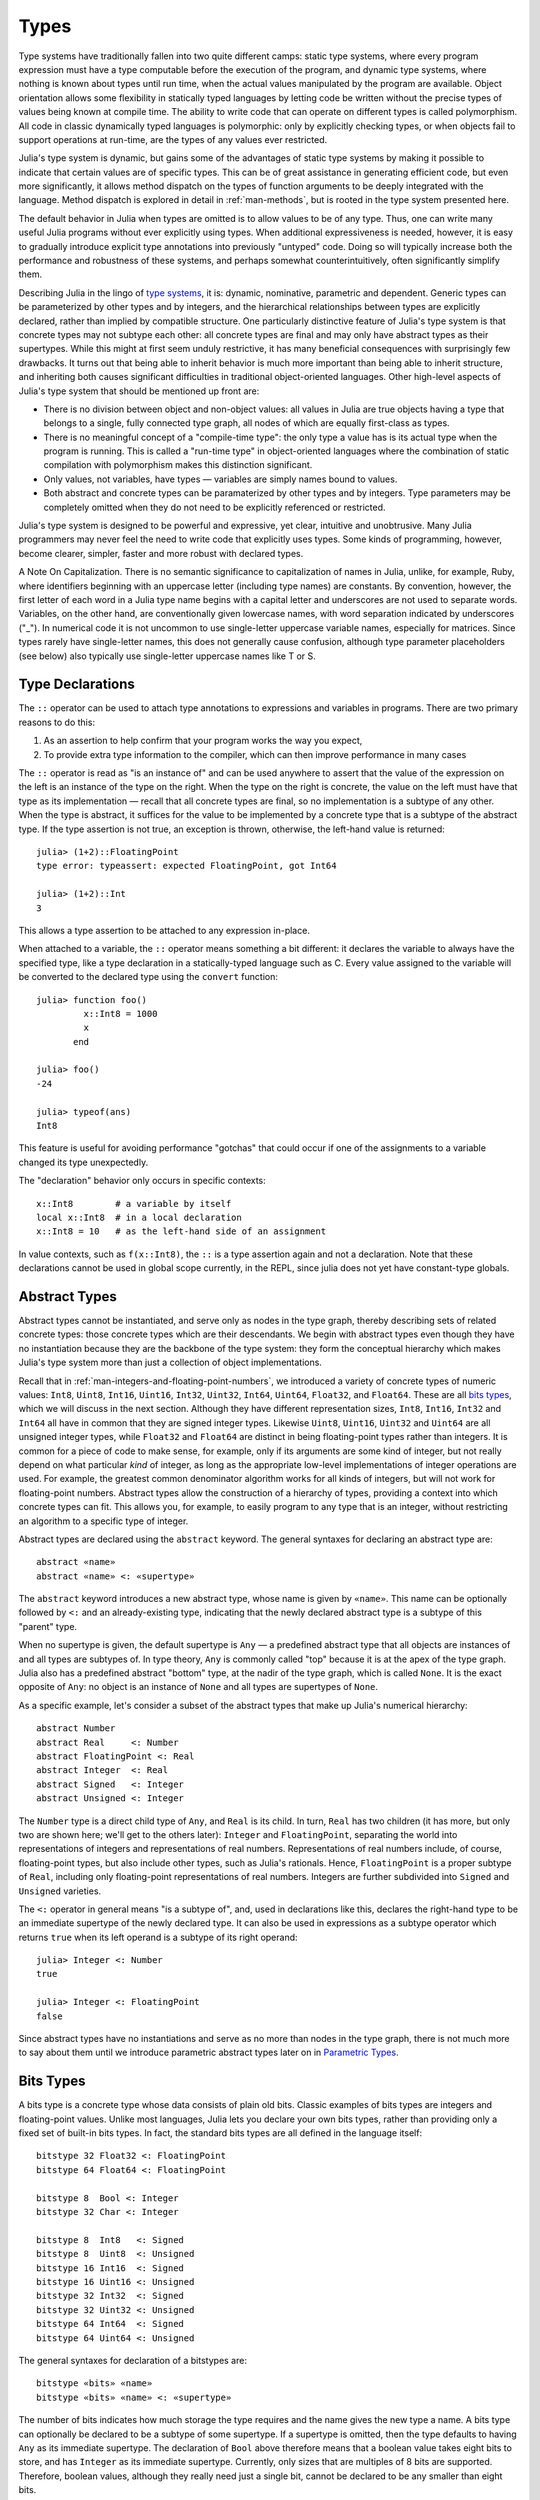 .. _man-types:

*********
 Types    
*********

Type systems have traditionally fallen into two quite different camps:
static type systems, where every program expression must have a type
computable before the execution of the program, and dynamic type
systems, where nothing is known about types until run time, when the
actual values manipulated by the program are available. Object
orientation allows some flexibility in statically typed languages by
letting code be written without the precise types of values being known
at compile time. The ability to write code that can operate on different
types is called polymorphism. All code in classic dynamically typed
languages is polymorphic: only by explicitly checking types, or when
objects fail to support operations at run-time, are the types of any
values ever restricted.

Julia's type system is dynamic, but gains some of the advantages of
static type systems by making it possible to indicate that certain
values are of specific types. This can be of great assistance in
generating efficient code, but even more significantly, it allows method
dispatch on the types of function arguments to be deeply integrated with
the language. Method dispatch is explored in detail in
:ref:`man-methods`, but is rooted in the type system presented
here.

The default behavior in Julia when types are omitted is to allow values
to be of any type. Thus, one can write many useful Julia programs
without ever explicitly using types. When additional expressiveness is
needed, however, it is easy to gradually introduce explicit type
annotations into previously "untyped" code. Doing so will typically
increase both the performance and robustness of these systems, and
perhaps somewhat counterintuitively, often significantly simplify them.

Describing Julia in the lingo of `type
systems <http://en.wikipedia.org/wiki/Type_system>`_, it is: dynamic,
nominative, parametric and dependent. Generic types can be parameterized
by other types and by integers, and the hierarchical relationships
between types are explicitly declared, rather than implied by compatible
structure. One particularly distinctive feature of Julia's type system
is that concrete types may not subtype each other: all concrete types
are final and may only have abstract types as their supertypes. While
this might at first seem unduly restrictive, it has many beneficial
consequences with surprisingly few drawbacks. It turns out that being
able to inherit behavior is much more important than being able to
inherit structure, and inheriting both causes significant difficulties
in traditional object-oriented languages. Other high-level aspects of
Julia's type system that should be mentioned up front are:

-  There is no division between object and non-object values: all values
   in Julia are true objects having a type that belongs to a single,
   fully connected type graph, all nodes of which are equally
   first-class as types.
-  There is no meaningful concept of a "compile-time type": the only
   type a value has is its actual type when the program is running. This
   is called a "run-time type" in object-oriented languages where the
   combination of static compilation with polymorphism makes this
   distinction significant.
-  Only values, not variables, have types — variables are simply names
   bound to values.
-  Both abstract and concrete types can be paramaterized by other types
   and by integers. Type parameters may be completely omitted when they
   do not need to be explicitly referenced or restricted.

Julia's type system is designed to be powerful and expressive, yet
clear, intuitive and unobtrusive. Many Julia programmers may never feel
the need to write code that explicitly uses types. Some kinds of
programming, however, become clearer, simpler, faster and more robust
with declared types.

.. raw:: html

   <div class="sidebar">

A Note On Capitalization. There is no semantic significance to
capitalization of names in Julia, unlike, for example, Ruby, where
identifiers beginning with an uppercase letter (including type names)
are constants. By convention, however, the first letter of each word in
a Julia type name begins with a capital letter and underscores are not
used to separate words. Variables, on the other hand, are conventionally
given lowercase names, with word separation indicated by underscores
("\_"). In numerical code it is not uncommon to use single-letter
uppercase variable names, especially for matrices. Since types rarely
have single-letter names, this does not generally cause confusion,
although type parameter placeholders (see below) also typically use
single-letter uppercase names like T or S.

.. raw:: html

   </div>

Type Declarations
-----------------

The ``::`` operator can be used to attach type annotations to
expressions and variables in programs. There are two primary reasons to
do this:

1. As an assertion to help confirm that your program works the way you
   expect,
2. To provide extra type information to the compiler, which can then
   improve performance in many cases

The ``::`` operator is read as "is an instance of" and can be used
anywhere to assert that the value of the expression on the left is an
instance of the type on the right. When the type on the right is
concrete, the value on the left must have that type as its
implementation — recall that all concrete types are final, so no
implementation is a subtype of any other. When the type is abstract, it
suffices for the value to be implemented by a concrete type that is a
subtype of the abstract type. If the type assertion is not true, an
exception is thrown, otherwise, the left-hand value is returned::

    julia> (1+2)::FloatingPoint
    type error: typeassert: expected FloatingPoint, got Int64

    julia> (1+2)::Int
    3

This allows a type assertion to be attached to any expression in-place.

When attached to a variable, the ``::`` operator means something a bit
different: it declares the variable to always have the specified type,
like a type declaration in a statically-typed language such as C. Every
value assigned to the variable will be converted to the declared type
using the ``convert`` function::

    julia> function foo()
             x::Int8 = 1000
             x
           end

    julia> foo()
    -24

    julia> typeof(ans)
    Int8

This feature is useful for avoiding performance "gotchas" that could
occur if one of the assignments to a variable changed its type
unexpectedly.

The "declaration" behavior only occurs in specific contexts::

    x::Int8        # a variable by itself
    local x::Int8  # in a local declaration
    x::Int8 = 10   # as the left-hand side of an assignment

In value contexts, such as ``f(x::Int8)``, the ``::`` is a type
assertion again and not a declaration. Note that these declarations
cannot be used in global scope currently, in the REPL, since julia
does not yet have constant-type globals.

.. _man-abstract-types:

Abstract Types
--------------

Abstract types cannot be instantiated, and serve only as nodes in the
type graph, thereby describing sets of related concrete types: those
concrete types which are their descendants. We begin with abstract types
even though they have no instantiation because they are the backbone of
the type system: they form the conceptual hierarchy which makes Julia's
type system more than just a collection of object implementations.

Recall that in :ref:`man-integers-and-floating-point-numbers`, we introduced a
variety of concrete types of numeric values: ``Int8``, ``Uint8``,
``Int16``, ``Uint16``, ``Int32``, ``Uint32``, ``Int64``, ``Uint64``,
``Float32``, and ``Float64``. These are all `bits types <#Bits+Types>`_,
which we will discuss in the next section. Although they have different
representation sizes, ``Int8``, ``Int16``, ``Int32`` and ``Int64`` all
have in common that they are signed integer types. Likewise ``Uint8``,
``Uint16``, ``Uint32`` and ``Uint64`` are all unsigned integer types,
while ``Float32`` and ``Float64`` are distinct in being floating-point
types rather than integers. It is common for a piece of code to make
sense, for example, only if its arguments are some kind of integer, but
not really depend on what particular *kind* of integer, as long as the
appropriate low-level implementations of integer operations are used.
For example, the greatest common denominator algorithm works for all
kinds of integers, but will not work for floating-point numbers.
Abstract types allow the construction of a hierarchy of types,
providing a context into which concrete types can fit. This allows you,
for example, to easily program to any type that is an integer, without
restricting an algorithm to a specific type of integer.

Abstract types are declared using the ``abstract`` keyword. The general
syntaxes for declaring an abstract type are::

    abstract «name»
    abstract «name» <: «supertype»

The ``abstract`` keyword introduces a new abstract type, whose name is
given by ``«name»``. This name can be optionally followed by ``<:`` and
an already-existing type, indicating that the newly declared abstract
type is a subtype of this "parent" type.

When no supertype is given, the default supertype is ``Any`` — a
predefined abstract type that all objects are instances of and all types
are subtypes of. In type theory, ``Any`` is commonly called "top"
because it is at the apex of the type graph. Julia also has a predefined
abstract "bottom" type, at the nadir of the type graph, which is called
``None``. It is the exact opposite of ``Any``: no object is an instance
of ``None`` and all types are supertypes of ``None``.

As a specific example, let's consider a subset of the abstract types
that make up Julia's numerical hierarchy::

    abstract Number
    abstract Real     <: Number
    abstract FloatingPoint <: Real
    abstract Integer  <: Real
    abstract Signed   <: Integer
    abstract Unsigned <: Integer

The ``Number`` type is a direct child type of ``Any``, and ``Real`` is
its child. In turn, ``Real`` has two children (it has more, but only two
are shown here; we'll get to the others later): ``Integer`` and
``FloatingPoint``, separating the world into representations of integers and
representations of real numbers. Representations of real numbers
include, of course, floating-point types, but also include other types,
such as Julia's rationals. Hence, ``FloatingPoint`` is a proper subtype of
``Real``, including only floating-point representations of real numbers.
Integers are further subdivided into ``Signed`` and ``Unsigned``
varieties.

The ``<:`` operator in general means "is a subtype of", and, used in
declarations like this, declares the right-hand type to be an immediate
supertype of the newly declared type. It can also be used in expressions
as a subtype operator which returns ``true`` when its left operand is a
subtype of its right operand::

    julia> Integer <: Number
    true

    julia> Integer <: FloatingPoint
    false

Since abstract types have no instantiations and serve as no more than
nodes in the type graph, there is not much more to say about them until
we introduce parametric abstract types later on in `Parametric
Types <#man-parametric-types>`_.

Bits Types
----------

A bits type is a concrete type whose data consists of plain old bits.
Classic examples of bits types are integers and floating-point values.
Unlike most languages, Julia lets you declare your own bits types,
rather than providing only a fixed set of built-in bits types. In fact,
the standard bits types are all defined in the language itself::

    bitstype 32 Float32 <: FloatingPoint
    bitstype 64 Float64 <: FloatingPoint

    bitstype 8  Bool <: Integer
    bitstype 32 Char <: Integer

    bitstype 8  Int8   <: Signed
    bitstype 8  Uint8  <: Unsigned
    bitstype 16 Int16  <: Signed
    bitstype 16 Uint16 <: Unsigned
    bitstype 32 Int32  <: Signed
    bitstype 32 Uint32 <: Unsigned
    bitstype 64 Int64  <: Signed
    bitstype 64 Uint64 <: Unsigned

The general syntaxes for declaration of a bitstypes are::

    bitstype «bits» «name»
    bitstype «bits» «name» <: «supertype»

The number of bits indicates how much storage the type requires and the
name gives the new type a name. A bits type can optionally be declared
to be a subtype of some supertype. If a supertype is omitted, then the
type defaults to having ``Any`` as its immediate supertype. The
declaration of ``Bool`` above therefore means that a boolean value takes
eight bits to store, and has ``Integer`` as its immediate supertype.
Currently, only sizes that are multiples of 8 bits are supported.
Therefore, boolean values, although they really need just a single bit,
cannot be declared to be any smaller than eight bits.

The types ``Bool``, ``Int8`` and ``Uint8`` all have identical
representations: they are eight-bit chunks of memory. Since Julia's type
system is nominative, however, they are not interchangeable despite
having identical structure. Another fundamental difference between them
is that they have different supertypes: ``Bool``'s direct supertype is
``Integer``, ``Int8``'s is ``Signed``, and ``Uint8``'s is ``Unsigned``.
All other differences between ``Bool``, ``Int8``, and ``Uint8`` are
matters of behavior — the way functions are defined to act when given
objects of these types as arguments. This is why a nominative type
system is necessary: if structure determined type, which in turn
dictates behavior, then it would be impossible to make ``Bool`` behave any
differently than ``Int8`` or ``Uint8``.

.. _man-composite-types:

Composite Types
---------------

`Composite types <http://en.wikipedia.org/wiki/Composite_data_type>`_
are called records, structures ("structs" in C), or objects in various
languages. A composite type is a collection of named fields, an instance
of which can be treated as a single value. In many languages, composite
types are the only kind of user-definable type, and they are by far the
most commonly used user-defined type in Julia as well. In mainstream
object oriented languages, such as C++, Java, Python and Ruby, composite
types also have named functions associated with them, and the
combination is called an "object". In purer object-oriented languages,
such as Python and Ruby, all values are objects whether they are
composites or not. In less pure object oriented languages, including C++
and Java, some values, such as integers and floating-point values, are
not objects, while instances of user-defined composite types are true
objects with associated methods. In Julia, all values are objects, as in
Python and Ruby, but functions are not bundled with the objects they
operate on. This is necessary since Julia chooses which method of a
function to use by multiple dispatch, meaning that the types of *all* of
a function's arguments are considered when selecting a method, rather
than just the first one (see :ref:`man-methods` for more
information on methods and dispatch). Thus, it would be inappropriate
for functions to "belong" to only their first argument. Organizing
methods by association with function objects rather than simply having
named bags of methods "inside" each object ends up being a highly
beneficial aspect of the language design.

Since composite types are the most common form of user-defined concrete
type, they are simply introduced with the ``type`` keyword followed by a
block of field names, optionally annotated with types using the ``::``
operator::

    type Foo
      bar
      baz::Int
      qux::Float64
    end

Fields with no type annotation default to ``Any``, and can accordingly
hold any type of value.

New objects of composite type ``Foo`` are created by applying the
``Foo`` type object like a function to values for its fields::

    julia> foo = Foo("Hello, world.", 23, 1.5)
    Foo("Hello, world.",23,1.5)

    julia> typeof(foo)
    Foo

Since the ``bar`` field is unconstrained in type, any value will do; the
value for ``baz`` must be an ``Int`` and ``qux`` must be a ``Float64``.
The signature of the default constructor is taken directly from the
field type declarations ``(Any,Int,Float64)``, so arguments must match
this implied type signature::

    julia> Foo((), 23.5, 1)
    no method Foo((),Float64,Int64)

You can access the field values of a composite object using the
traditional ``foo.bar`` notation::

    julia> foo.bar
    "Hello, world."

    julia> foo.baz
    23

    julia> foo.qux
    1.5

You can also change the values as one would expect::

    julia> foo.qux = 2
    2.0

    julia> foo.bar = 1//2
    1//2

Composite types with no fields are singletons; there can be only one
instance of such types::

    type NoFields
    end

    julia> is(NoFields(), NoFields())
    true

The ``is`` function confirms that the "two" constructed instances of
``NoFields`` are actually one and the same.

There is much more to say about how instances of composite types are
created, but that discussion depends on both `Parametric
Types <#man-parametric-types>`_ and on :ref:`man-methods`, and is
sufficiently important to be addressed in its own section:
:ref:`man-constructors`.

Type Unions
-----------

A type union is a special abstract type which includes as objects all
instances of any of its argument types, constructed using the special
``Union`` function::

    julia> IntOrString = Union(Int,String)
    Union(Int,String)

    julia> 1 :: IntOrString
    1

    julia> "Hello!" :: IntOrString
    "Hello!"

    julia> 1.0 :: IntOrString
    type error: typeassert: expected Union(Int,String), got Float64

The compilers for many languages have an internal union construct for
reasoning about types; Julia simply exposes it to the programmer. The
union of no types is the "bottom" type, ``None``::

    julia> Union()
    None

Recall from the `discussion above <#Any+and+None>`_ that ``None`` is the
abstract type which is the subtype of all other types, and which no
object is an instance of. Since a zero-argument ``Union`` call has no
argument types for objects to be instances of, it should produce a
type which no objects are instances of — i.e. ``None``.

Tuple Types
-----------

Tuples are an abstraction of the arguments of a function — without the
function itself. The salient aspects of a function's arguments are their
order and their types. The type of a tuple of values is the tuple of
types of values::

    julia> typeof((1,"foo",2.5))
    (Int64,ASCIIString,Float64)

Accordingly, a tuple of types can be used anywhere a type is expected::

    julia> (1,"foo",2.5) :: (Int64,String,Any)
    (1,"foo",2.5)

    julia> (1,"foo",2.5) :: (Int64,String,Float32)
    type error: typeassert: expected (Int64,String,Float32), got (Int64,ASCIIString,Float64)

If one of the components of the tuple is not a type, however, you will
get an error::

    julia> (1,"foo",2.5) :: (Int64,String,3)
    type error: typeassert: expected Type{T}, got (BitsKind,AbstractKind,Int64)

Note that the empty tuple ``()`` is its own type::

    julia> typeof(())
    ()

.. _man-parametric-types:

Parametric Types
----------------

An important and powerful feature of Julia's type system is that it is
parametric: types can take parameters, so that type declarations
actually introduce a whole family of new types — one for each possible
combination of parameter values. There are many languages that support
some version of `generic
programming <http://en.wikipedia.org/wiki/Generic_programming>`_, wherein
data structures and algorithms to manipulate them may be specified
without specifying the exact types involved. For example, some form of
generic programming exists in ML, Haskell, Ada, Eiffel, C++, Java, C#,
F#, and Scala, just to name a few. Some of these languages support true
parametric polymorphism (e.g. ML, Haskell, Scala), while others support
ad-hoc, template-based styles of generic programming (e.g. C++, Java).
With so many different varieties of generic programming and parametric
types in various languages, we won't even attempt to compare Julia's
parametric types to other languages, but will instead focus on
explaining Julia's system in its own right. We will note, however, that
because Julia is a dynamically typed language and doesn't need to make
all type decisions at compile time, many traditional difficulties
encountered in static parametric type systems can be relatively easily
handled.

The only kinds of types that are declared are abstract types, bits
types, and composite types. All such types can be parameterized, with
the same syntax in each case. We will discuss them in in the following
order: first, parametric composite types, then parametric abstract
types, and finally parametric bits types.

Parametric Composite Types
~~~~~~~~~~~~~~~~~~~~~~~~~~

Type parameters are introduced immediately after the type name,
surrounded by curly braces::

    type Point{T}
      x::T
      y::T
    end

This declaration defines a new parametric type, ``Point{T}``, holding
two "coordinates" of type ``T``. What, one may ask, is ``T``? Well,
that's precisely the point of parametric types: it can be any type at
all (or an integer, actually, although here it's clearly used as a
type). ``Point{Float64}`` is a concrete type equivalent to the type
defined by replacing ``T`` in the definition of ``Point`` with
``Float64``. Thus, this single declaration actually declares an
unlimited number of types: ``Point{Float64}``, ``Point{String}``,
``Point{Int64}``, etc. Each of these is now a usable concrete type::

    julia> Point{Float64}
    Point{Float64}

    julia> Point{String}
    Point{String}

The type ``Point{Float64}`` is a point whose coordinates are 64-bit
floating-point values, while the type ``Point{String}`` is a "point"
whose "coordinates" are string objects (see :ref:`man-strings`).
However, ``Point`` itself is also a valid type object::

    julia> Point
    Point{T}

Here the ``T`` is the dummy type symbol used in the original declaration
of ``Point``. What does ``Point`` by itself mean? It is an abstract type
that contains all the specific instances ``Point{Float64}``,
``Point{String}``, etc.::

    julia> Point{Float64} <: Point
    true

    julia> Point{String} <: Point
    true

Other types, of course, are not subtypes of it::

    julia> Float64 <: Point
    false

    julia> String <: Point
    false

Concrete ``Point`` types with different values of ``T`` are never
subtypes of each other::

    julia> Point{Float64} <: Point{Int64}
    false

    julia> Point{Float64} <: Point{Real}
    false

This last point is very important:

    **Even though ``Float64 <: Real`` we DO NOT have
    ``Point{Float64} <: Point{Real}``.**

In other words, in the parlance of type theory, Julia's type parameters
are *invariant*, rather than being covariant (or even contravariant).
This is for practical reasons: while any instance of ``Point{Float64}``
may conceptually be like an instance of ``Point{Real}`` as well, the two
types have different representations in memory:

-  An instance of ``Point{Float64}`` can be represented compactly and
   efficiently as an immediate pair of 64-bit values;
-  An instance of ``Point{Real}`` must be able to hold any pair of
   instances of ``Real``. Since objects that are instances of ``Real``
   can be of arbitrary size and structure, in practice an instance of
   ``Point{Real}`` must be represented as a pair of pointers to
   individually allocated ``Real`` objects.

The efficiency gained by being able to store ``Point{Float64}`` objects
with immediate values is magnified enormously in the case of arrays: an
``Array{Float64}`` can be stored as a contiguous memory block of 64-bit
floating-point values, whereas an ``Array{Real}`` must be an array of
pointers to individually allocated ``Real`` objects — which may well be
`boxed <http://en.wikipedia.org/wiki/Object_type_%28object-oriented_programming%29#Boxing>`_
64-bit floating-point values, but also might be arbitrarily large,
complex objects, which are declared to be implementations of the
``Real`` abstract type.

How does one construct a ``Point`` object? It is possible to define
custom constructors for composite types, which will be discussed in
detail in :ref:`man-constructors`, but in the absence of any
special constructor declarations, there are two default ways of creating
new composite objects, one in which the type parameters are explicitly
given and the other in which they are implied by the arguments to the
object constructor.

Since the type ``Point{Float64}`` is a concrete type equivalent to
``Point`` declared with ``Float64`` in place of ``T``, it can be applied
as a constructor accordingly::

    julia> Point{Float64}(1.0,2.0)
    Point(1.0,2.0)

    julia> typeof(ans)
    Point{Float64}

For the default constructor, exactly one argument must be supplied for
each field::

    julia> Point{Float64}(1.0)
    no method Point(Float64,)

    julia> Point{Float64}(1.0,2.0,3.0)
    no method Point(Float64,Float64,Float64)

The provided arguments need to match the field types exactly, in this
case ``(Float64,Float64)``, as with all composite type default
constructors.

In many cases, it is redundant to provide the type of ``Point`` object
one wants to construct, since the types of arguments to the constructor
call already implicitly provide type information. For that reason, you
can also apply ``Point`` itself as a constructor, provided that the
implied value of the parameter type ``T`` is unambiguous::

    julia> Point(1.0,2.0)
    Point(1.0,2.0)

    julia> typeof(ans)
    Point{Float64}

    julia> Point(1,2)
    Point(1,2)

    julia> typeof(ans)
    Point{Int64}

In the case of ``Point``, the type of ``T`` is unambiguously implied if
and only if the two arguments to ``Point`` have the same type. When this
isn't the case, the constructor will fail with a no method error::

    julia> Point(1,2.5)
    no method Point(Int64,Float64)

Constructor methods to appropriately handle such mixed cases can be
defined, but that will not be discussed until later on in
:ref:`man-constructors`.

Parametric Abstract Types
~~~~~~~~~~~~~~~~~~~~~~~~~

Parametric abstract type declarations declare a collection of abstract
types, in much the same way::

    abstract Pointy{T}

With this declaration, ``Pointy{T}`` is a distinct abstract type for
each type or integer value of ``T``. As with parametric composite types,
each such instance is a subtype of ``Pointy``::

    julia> Pointy{Int64} <: Pointy
    true

    julia> Pointy{1} <: Pointy
    true

Parametric abstract types are invariant, much as parametric composite
types are::

    julia> Pointy{Float64} <: Pointy{Real}
    false

    julia> Pointy{Real} <: Pointy{Float64}
    false

Much as plain old abstract types serve to create a useful hierarchy of
types over concrete types, parametric abstract types serve the same
purpose with respect to parametric composite types. We could, for
example, have declared ``Point{T}`` to be a subtype of ``Pointy{T}`` as
follows::

    type Point{T} <: Pointy{T}
      x::T
      y::T
    end

Given such a declaration, for each choice of ``T``, we have ``Point{T}``
as a subtype of ``Pointy{T}``::

    julia> Point{Float64} <: Pointy{Float64}
    true

    julia> Point{Real} <: Pointy{Real}
    true

    julia> Point{String} <: Pointy{String}
    true

This relationship is also invariant::

    julia> Point{Float64} <: Pointy{Real}
    false

What purpose do parametric abstract types like ``Pointy`` serve?
Consider if we create a point-like implementation that only requires a
single coordinate because the point is on the diagonal line *x = y*::

    type DiagPoint{T} <: Pointy{T}
      x::T
    end

Now both ``Point{Float64}`` and ``DiagPoint{Float64}`` are
implementations of the ``Pointy{Float64}`` abstraction, and similarly
for every other possible choice of type ``T``. This allows programming
to a common interface shared by all ``Pointy`` objects, implemented for
both ``Point`` and ``DiagPoint``. This cannot be fully demonstrated,
however, until we have introduced methods and dispatch in the next
section, :ref:`man-methods`.

There are situations where it may not make sense for type parameters to
range freely over all possible types. In such situations, one can
constrain the range of ``T`` like so::

    abstract Pointy{T<:Real}

With such a declaration, it is acceptable to use any type that is a
subtype of ``Real`` in place of ``T``, but not types that are not
subtypes of ``Real``::

    julia> Pointy{Float64}
    Pointy{Float64}

    julia> Pointy{Real}
    Pointy{Real}

    julia> Pointy{String}
    type error: Pointy: in T, expected Real, got AbstractKind

    julia> Pointy{1}
    type error: Pointy: in T, expected Real, got Int64

Type parameters for parametric composite types can be restricted in the
same manner::

    type Point{T<:Real} <: Pointy{T}
      x::T
      y::T
    end

To give a couple of real-world examples of how all this parametric type
machinery can be useful, here is the actual definition of Julia's
``Rational`` type, representing an exact ratio of integers::

    type Rational{T<:Integer} <: Real
      num::T
      den::T
    end

It only makes sense to take ratios of integer values, so the parameter
type ``T`` is restricted to being a subtype of ``Integer``, and a ratio
of integers represents a value on the real number line, so any
``Rational`` is an instance of the ``Real`` abstraction.

.. _man-singleton-types:

Singleton Types
^^^^^^^^^^^^^^^

There is a special kind of abstract parametric type that must be
mentioned here: singleton types. For each type, ``T``, the "singleton
type" ``Type{T}`` is an abstract type whose only instance is the object
``T``. Since the definition is a little difficult to parse, let's look
at some examples::

    julia> isa(Float64, Type{Float64})
    true

    julia> isa(Real, Type{Float64})
    false

    julia> isa(Real, Type{Real})
    true

    julia> isa(Float64, Type{Real})
    false

In other words, ``isa(A,Type{B})`` is true if and only if ``A`` and
``B`` are the same object and that object is a type. Without the
parameter, ``Type`` is simply an abstract type which has all type
objects as its instances, including, of course, singleton types::

    julia> isa(Type{Float64},Type)
    true

    julia> isa(Float64,Type)
    true

    julia> isa(Real,Type)
    true

Any object that is not a type is not an instance of ``Type``::

    julia> isa(1,Type)
    false

    julia> isa("foo",Type)
    false

Until we discuss :ref:`man-parametric-methods`
and :ref:`conversions <man-conversion>`, it is
difficult to explain the utility of the singleton type construct, but in
short, it allows one to specialize function behavior on specific type
*values*, rather just kinds of types, which is all that would be
possible in the absence of singleton types. This is useful for writing
methods (especially parametric ones) whose behavior depends on a type
that is given as an explicit argument rather than implied by the type of
one of its arguments.

A few popular languages have singleton types, including Haskell, Scala
and Ruby. In general usage, the term "singleton type" refers to a type
whose only instance is a single value. This meaning applies to Julia's
singleton types, but with that caveat that only type objects have
singleton types, whereas in most languages with singleton types, every
object has one.

Parametric Bits Types
~~~~~~~~~~~~~~~~~~~~~

Bits types can also be declared parametrically. For example, pointers
are represented as boxed bits types which would be declared in Julia
like this::

    # 32-bit system:
    bitstype 32 Ptr{T}

    # 64-bit system:
    bitstype 64 Ptr{T}

The slightly odd feature of these declarations as compared to typical
parametric composite types, is that the type parameter ``T`` is not used
in the definition of the type itself — it is just an abstract tag,
essentially defining an entire family of types with identical structure,
differentiated only by their type parameter. Thus, ``Ptr{Float64}`` and
``Ptr{Int64}`` are distinct types, even though they have identical
representations. And of course, all specific pointer types are subtype
of the umbrella ``Ptr`` type::

    julia> Ptr{Float64} <: Ptr
    true

    julia> Ptr{Int64} <: Ptr
    true

Type Aliases
------------

Sometimes it is convenient to introduce a new name for an already
expressible type. For such occasions, Julia provides the ``typealias``
mechanism. For example, ``Uint`` is type aliased to either ``Uint32`` or
``Uint64`` as is appropriate for the size of pointers on the system::

    # 32-bit system:
    julia> Uint
    Uint32

    # 64-bit system:
    julia> Uint
    Uint64

This is accomplished via the following code in ``base/boot.jl``::

    if is(Int,Int64)
        typealias Uint Uint64
    else
        typealias Uint Uint32
    end

Of course, this depends on what ``Int`` is aliased to — but that is
pre-defined to be the correct type — either ``Int32`` or ``Int64``.

For parametric types, ``typealias`` can be convenient for providing a
new parametric types name where one of the parameter choices is fixed.
Julia's arrays have type ``Array{T,n}`` where ``T`` is the element type
and ``n`` is the number of array dimensions. For convenience, writing
``Array{Float64}`` allows one to specify the element type without
specifying the dimension::

    julia> Array{Float64,1} <: Array{Float64} <: Array
    true

However, there is no way to equally simply restrict just the dimension
but not the element type. Yet, one often needs to ensure an object
is a vectors or matrices (restrictions on the number of dimension). For 
that reason, the following type aliases are provided::

    typealias Vector{T} Array{T,1}
    typealias Matrix{T} Array{T,2}

Writing ``Vector{Float64}`` is equivalent to writing
``Array{Float64,1}``, and the umbrella type ``Vector`` has as instances
all ``Array`` objects where the second parameter — the number of array
dimensions — is 1, regardless of what the element type is. In languages
where parametric types must be always specified in full, this is not
especially helpful, but in Julia, this allows one to write just
``Matrix`` for the abstract type including all two-dimensional dense
arrays of any element type.

Operations on Types
-------------------

Since types in Julia are themselves objects, ordinary functions can
operate on them. Some functions that are particularly useful for working
with or exploring types have already been introduced, such as the ``<:``
operator, which indicates whether its left hand operand is a subtype of
its right hand operand.

The ``isa`` function tests if an object is of a given type and returns
true or false::

    julia> isa(1,Int)
    true

    julia> isa(1,FloatingPoint)
    false

The ``typeof`` function, already used throughout the manual in examples,
returns the type of its argument. Since, as noted above, types are
objects, they also have types, and we can ask what their types are. Here
we apply ``typeof`` to an instance of each of the kinds of types
discussed above::

    julia> typeof(Real)
    AbstractKind

    julia> typeof(Float64)
    BitsKind

    julia> typeof(Rational)
    CompositeKind

    julia> typeof(Union(Real,Float64,Rational))
    UnionKind

    julia> typeof((Real,Float64,Rational,None))
    (AbstractKind,BitsKind,CompositeKind,UnionKind)

As you can see, the types of types are called, by convention, "kinds":

-  Abstract types have type ``AbstractKind``
-  Bits types have type ``BitsKind``
-  Composite types have type ``CompositeKind``
-  Unions have type ``UnionKind``
-  Tuples of types have a type that is the tuple of their respective
   kinds.

What if we repeat the process? What is the type of a kind? Kinds, as it
happens, are all composite values and thus all have a type of
``CompositeKind``::

    julia> typeof(AbstractKind)
    CompositeKind

    julia> typeof(BitsKind)
    CompositeKind

    julia> typeof(CompositeKind)
    CompositeKind

    julia> typeof(UnionKind)
    CompositeKind

The reader may note that ``CompositeKind`` shares with the empty tuple
(see `above <#tuple-types>`_), the distinction of being its own type
(i.e. a fixed point of the ``typeof`` function). This leads any number
of tuple types recursively built with ``()`` and ``CompositeKind`` as
their only atomic values, which are their own type::

    julia> typeof(())
    ()

    julia> typeof(CompositeKind)
    CompositeKind

    julia> typeof(((),))
    ((),)

    julia> typeof((CompositeKind,))
    (CompositeKind,)

    julia> typeof(((),CompositeKind))
    ((),CompositeKind)

All fixed points of the ``typeof`` function are like this.

Another operation that applies to some kinds of types is ``super``. Only
abstract types (``AbstractKind``), bits types (``BitsKind``), and
composite types (``CompositeKind``) have a supertype, so these are the
only kinds of types that the ``super`` function applies to::

    julia> super(Float64)
    FloatingPoint

    julia> super(Number)
    Any

    julia> super(String)
    Any

    julia> super(Any)
    Any

If you apply ``super`` to other type objects (or non-type objects), a
"no method" error is raised::

    julia> super(Union(Float64,Int64))
    no method super(UnionKind,)

    julia> super(None)
    no method super(UnionKind,)

    julia> super((Float64,Int64))
    no method super((BitsKind,BitsKind),)

